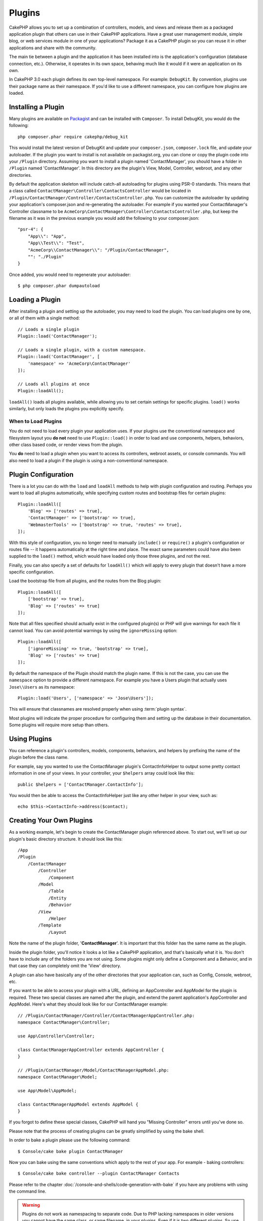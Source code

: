 Plugins
#######

CakePHP allows you to set up a combination of controllers, models,
and views and release them as a packaged application plugin that
others can use in their CakePHP applications. Have a great user
management module, simple blog, or web services module in one of
your applications? Package it as a CakePHP plugin so you can reuse it
in other applications and share with the community.

The main tie between a plugin and the application it has been
installed into is the application's configuration (database
connection, etc.). Otherwise, it operates in its own space,
behaving much like it would if it were an application on its own.

In CakePHP 3.0 each plugin defines its own top-level namespace. For example:
``DebugKit``. By convention, plugins use their package name as their namespace.
If you'd like to use a different namespace, you can configure how plugins are
loaded.

Installing a Plugin
===================

Many plugins are available on `Packagist <http://packagist.org>`_
and can be installed with ``Composer``. To install DebugKit, you
would do the following::

    php composer.phar require cakephp/debug_kit

This would install the latest version of DebugKit and update your
``composer.json``, ``composer.lock`` file, and update your autoloader. If
the plugin you want to install is not available on packagist.org, you can clone
or copy the plugin code into your ``/Plugin`` directory. Assuming you want to install
a plugin named 'ContactManager', you should have a folder in ``/Plugin``
named 'ContactManager'. In this directory are the plugin's View, Model, Controller,
webroot, and any other directories.

By default the application skeleton will include catch-all autoloading for
plugins using PSR-0 standards. This means that a class called
``ContactManager\Controller\ContactsController`` would be located in
``/Plugin/ContactManager/Controller/ContactsController.php``. You can customize
the autoloader by updating your application's composer.json and re-generating
the autoloader. For example if you wanted your ContactManager's Controller
classname to be ``AcmeCorp\ContactManager\Controller\ContactsController.php``,
but keep the filename as it was in the previous example you would add the
following to your composer.json::

    "psr-4": {
        "App\\": "App",
        "App\\Test\\": "Test",
        "AcmeCorp\\ContactManager\\": "/Plugin/ContactManager",
        "": "./Plugin"
    }

Once added, you would need to regenerate your autoloader::

    $ php composer.phar dumpautoload

Loading a Plugin
================

After installing a plugin and setting up the autoloader, you may need to load
the plugin. You can load plugins one by one, or all of them with a single
method::

    // Loads a single plugin
    Plugin::load('ContactManager');

    // Loads a single plugin, with a custom namespace.
    Plugin::load('ContactManager', [
        'namespace' => 'AcmeCorp\ContactManager'
    ]);

    // Loads all plugins at once
    Plugin::loadAll();

``loadAll()`` loads all plugins available, while allowing you to set certain
settings for specific plugins. ``load()`` works similarly, but only loads the
plugins you explicitly specify.

When to Load Plugins
--------------------

You do not need to load every plugin your application uses. If your plugins use
the conventional namespace and filesystem layout you **do not** need to use
``Plugin::load()`` in order to load and use components, helpers, behaviors,
other class based code, or render views from the plugin.

You **do** need to load a plugin when you want to access its controllers,
webroot assets, or console commands. You will also need to load a plugin if the
plugin is using a non-conventional namespace.

.. _plugin-configuration:

Plugin Configuration
====================

There is a lot you can do with the ``load`` and ``loadAll`` methods to help with
plugin configuration and routing. Perhaps you want to load all plugins
automatically, while specifying custom routes and bootstrap files for
certain plugins::

    Plugin::loadAll([
        'Blog' => ['routes' => true],
        'ContactManager' => ['bootstrap' => true],
        'WebmasterTools' => ['bootstrap' => true, 'routes' => true],
    ]);

With this style of configuration, you no longer need to manually
``include()`` or ``require()`` a plugin's configuration or routes file -- it happens
automatically at the right time and place. The exact same parameters could
have also been supplied to the ``load()`` method, which would have loaded only those
three plugins, and not the rest.

Finally, you can also specify a set of defaults for ``loadAll()`` which will
apply to every plugin that doesn't have a more specific configuration.

Load the bootstrap file from all plugins, and the routes from the Blog plugin::

    Plugin::loadAll([
        ['bootstrap' => true],
        'Blog' => ['routes' => true]
    ]);

Note that all files specified should actually exist in the configured
plugin(s) or PHP will give warnings for each file it cannot load. You can avoid
potential warnings by using the ``ignoreMissing`` option::

    Plugin::loadAll([
        ['ignoreMissing' => true, 'bootstrap' => true],
        'Blog' => ['routes' => true]
    ]);

By default the namespace of the Plugin should match the plugin name. If this is
not the case, you can use the ``namespace`` option to provide a different
namespace. For example you have a Users plugin that actually uses
``Jose\\Users`` as its namespace::

    Plugin::load('Users', ['namespace' => 'Jose\Users']);

This will ensure that classnames are resolved properly when using
:term:`plugin syntax`.

Most plugins will indicate the proper procedure for configuring
them and setting up the database in their documentation. Some
plugins will require more setup than others.

Using Plugins
=============

You can reference a plugin's controllers, models, components,
behaviors, and helpers by prefixing the name of the plugin before
the class name.

For example, say you wanted to use the ContactManager plugin's
ContactInfoHelper to output some pretty contact information in
one of your views. In your controller, your ``$helpers`` array
could look like this::

    public $helpers = ['ContactManager.ContactInfo'];

You would then be able to access the ContactInfoHelper just like
any other helper in your view, such as::

    echo $this->ContactInfo->address($contact);

Creating Your Own Plugins
=========================

As a working example, let's begin to create the ContactManager
plugin referenced above. To start out, we'll set up our plugin's
basic directory structure. It should look like this::

    /App
    /Plugin
        /ContactManager
            /Controller
                /Component
            /Model
                /Table
                /Entity
                /Behavior
            /View
                /Helper
            /Template
                /Layout

Note the name of the plugin folder, '**ContactManager**'. It is important
that this folder has the same name as the plugin.

Inside the plugin folder, you'll notice it looks a lot like a CakePHP
application, and that's basically what it is. You don't have to
include any of the folders you are not using. Some plugins might
only define a Component and a Behavior, and in that case they can completely
omit the 'View' directory.

A plugin can also have basically any of the other directories that your
application can, such as Config, Console, webroot, etc.

If you want to be able to access your plugin with a URL, defining an
AppController and AppModel for the plugin is required. These two special classes
are named after the plugin, and extend the parent application's AppController
and AppModel. Here's what they should look like for our ContactManager example::

    // /Plugin/ContactManager/Controller/ContactManagerAppController.php:
    namespace ContactManager\Controller;

    use App\Controller\Controller;

    class ContactManagerAppController extends AppController {
    }

    // /Plugin/ContactManager/Model/ContactManagerAppModel.php:
    namespace ContactManager\Model;

    use App\Model\AppModel;

    class ContactManagerAppModel extends AppModel {
    }

If you forgot to define these special classes, CakePHP will hand
you "Missing Controller" errors until you've done so.

Please note that the process of creating plugins can be greatly
simplified by using the bake shell.

In order to bake a plugin please use the following command::

    $ Console/cake bake plugin ContactManager

Now you can bake using the same conventions which apply to the rest
of your app. For example - baking controllers::

    $ Console/cake bake controller --plugin ContactManager Contacts

Please refer to the chapter
:doc:`/console-and-shells/code-generation-with-bake` if you
have any problems with using the command line.

.. warning::

    Plugins do not work as namespacing to separate code.
    Due to PHP lacking namespaces in older versions 
    you cannot have the same class,
    or same filename, in your plugins.
    Even if it is two different plugins.
    So use unique classes and filenames, possible prefixing
    the class and filename with the plugin name.
    

Plugin Controllers
==================

Controllers for our ContactManager plugin will be stored in
``/Plugin/ContactManager/Controller/``. Since the main thing we'll
be doing is managing contacts, we'll need a ContactsController for
this plugin.

So, we place our new ContactsController in
``/Plugin/ContactManager/Controller`` and it looks like so::

    // /Plugin/ContactManager/Controller/ContactsController.php
    namespace ContactManager\Controller;

    use ContactManager\Controller\ContactManagerAppController;

    class ContactsController extends ContactManagerAppController {

        public function index() {
            //...
        }
    }

.. note::

    This controller extends the plugin's AppController (called
    ContactManagerAppController) rather than the parent application's
    AppController.

    Also note how the name of the model is prefixed with the name of
    the plugin. This is required to differentiate between models in
    the plugin and models in the main application.

If you want to access what we've got going thus far, visit
``/contact_manager/contacts``. You should get a "Missing Model" error
because we don't have a Contact model defined yet.

If your application includes the default routing CakePHP provides you will be
able to access your plugin controllers using URLs like::

    // Access the index route of a plugin controller.
    /contact_manager/contacts

    // Any action on a plugin controller.
    /contact_manager/contacts/view/1

If your application defines routing prefixes, CakePHP's default routing will
also connect routes that use the following pattern::

    /:prefix/:plugin/:controller
    /:prefix/:plugin/:controller/:action

See the section on :ref:`plugin-configuration` for information on how to load
plugin specific route files.

.. _plugin-models:

Plugin Models
=============

Models for the plugin are stored in ``/Plugin/ContactManager/Model``.
We've already defined a ContactsController for this plugin, so let's
create the table and entity for that controller::

    // /Plugin/ContactManager/Model/Entity/Contact.php:
    namespace ContactManager\Model\Entity;

    use Cake\ORM\Entity;

    class Contact extends Entity {
    }

    // /Plugin/ContactManager/Model/Table/ContactsTable.php:
    namespace ContactManager\Model\Table;

    use Cake\ORM\Table;

    class ContactsTable extends Table {
    }

If you need to reference a model within your plugin when building associations,
or defining entitiy classes, you need to include the plugin name with the class
name, separated with a dot. For example::

    // /Plugin/ContactManager/Model/Table/ContactsTable.php:
    namespace ContactManager\Model\Table;

    use Cake\ORM\Table;

    class ContactsTable extends Table {
        public function initialize(array $config) {
            $this->hasMany('ContactManager.AltName');
        }
    }

If you would prefer that the array keys for the association not have the plugin
prefix on them, use the alternative syntax::

    // /Plugin/ContactManager/Model/Table/ContactsTable.php:
    namespace ContactManager\Model\Table;

    use Cake\ORM\Table;

    class ContactsTable extends Table {
        public function initialize(array $config) {
            $this->hasMany('AltName', [
                'className' => 'ContactManager.AltName',
            ]);
        }
    }

You can use ``TableRegistry`` to load your plugin tables using the familiar
:term:`plugin syntax`::

    use Cake\ORM\TableRegistry;

    $contacts = TableRegistry::get('ContactManager.Contacts');

Visiting ``/contact_manager/contacts`` now (given you've got a table in your
database called 'contacts') should give us a "Missing View" error.  Let's create
that next.


Plugin Views
============

Views behave exactly as they do in normal applications. Just place them in the
right folder inside of the ``/Plugin/[PluginName]/Template/`` folder. For our
ContactManager plugin, we'll need a view for our ``ContactsController::index()``
action, so let's include that as well::

    // /Plugin/ContactManager/Template/Contacts/index.ctp:
    <h1>Contacts</h1>
    <p>Following is a sortable list of your contacts</p>
    <!-- A sortable list of contacts would go here....-->

Plugins can provide their own layouts. Add plugin layouts, inside
``/Plugin/[PluginName]/Template/Layout``. To use a plugin layout in your controller
you can do the following::

    public $layout = 'ContactManager.admin';

If the plugin prefix is omitted, the layout/view file will be located normally.

.. note::

    For information on how to use elements from a plugin, look up
    :ref:`view-elements`

Overriding Plugin Views from Inside Your Application
----------------------------------------------------

You can override any plugin views from inside your app using special paths. If
you have a plugin called 'ContactManager' you can override the view files of the
plugin with more application specific view logic by creating files using the
following template ``App/Template/Plugin/[Plugin]/[Controller]/[view].ctp``. For the
Contacts controller you could make the following file::

    /App/Template/Plugin/ContactManager/Contacts/index.ctp

Creating this file, would allow you to override
``/Plugin/ContactManager/Template/Contacts/index.ctp``.

.. _plugin-assets:


Plugin Assets
=============

A plugin's web assets (but not PHP files) can be served through the plugin's
``webroot`` directory, just like the main application's assets::

    /Plugin/ContactManager/webroot/
                                   css/
                                   js/
                                   img/
                                   flash/
                                   pdf/

You may put any type of file in any directory, just like a regular webroot.

.. warning::

    Handling static assets, such as images, JavaScript and CSS files,
    through the Dispatcher is very inefficient. See :ref:`symlink-assets`
    for more information.


Linking to Assets in Plugins
----------------------------

You can use the :term:`plugin syntax` when linking to plugin assets using the
:php:class:`~Cake\\View\\Helper\\HtmlHelper`'s script, image, or css methods::

    // Generates a url of /contact_manager/css/styles.css
    echo $this->Html->css('ContactManager.styles');

    // Generates a url of /contact_manager/js/widget.js
    echo $this->Html->script('ContactManager.widget');

    // Generates a url of /contact_manager/img/logo.js
    echo $this->Html->image('ContactManager.logo');

Plugin assets are served using the ``AssetDispatcher`` middleware by default.
This is only recommended for development. In production you should
:ref:`symlink plugin assets <symlink-assets>` to improve performance.

If you are not using the helpers, you can prepend /plugin_name/ to the beginning
of a the URL for an asset within that plugin to serve it. Linking to
'/contact_manager/js/some_file.js' would serve the asset
``Plugin/ContactManager/webroot/js/some_file.js``.

Components, Helpers and Behaviors
=================================

A plugin can have Components, Helpers and Behaviors just like a regular CakePHP
application. You can even create plugins that consist only of Components,
Helpers or Behaviors which can be a great way to build reusable components that
can easily be dropped into any project.

Building these components is exactly the same as building it within a regular
application, with no special naming convention.

Referring to your component from inside or outside of your plugin requires only
that you prefix the plugin name before the name of the component. For example::

    // Component defined in 'ContactManager' plugin
    namespace ContactManager\Controller\Component;

    use Cake\Controller\Component;

    class ExampleComponent extends Component {
    }

    // within your controllers:
    public $components = ['ContactManager.Example'];

The same technique applies to Helpers and Behaviors.


Expand Your Plugin
==================

This example created a good start for a plugin, but there is a lot
more that you can do. As a general rule, anything you can do with your
application, you can do inside of a plugin instead.

Go ahead, include some third-party libraries in 'Vendor', add some
new shells to the cake console, and don't forget to create test cases
so your plugin users can automatically test your plugin's functionality!

In our ContactManager example, we might create add/remove/edit/delete
actions in the ContactsController, implement validation in the Contact
model, and implement the functionality one might expect when managing
their contacts. It's up to you to decide what to implement in your
plugins. Just don't forget to share your code with the community so
that everyone can benefit from your awesome, reusable components!

.. meta::
    :title lang=en: Plugins
    :keywords lang=en: plugin folder,configuration database,bootstrap,management module,little space,database connection,webroot,user management,contactmanager,array,config,cakephp,models,php,directories,blog,plugins,applications
